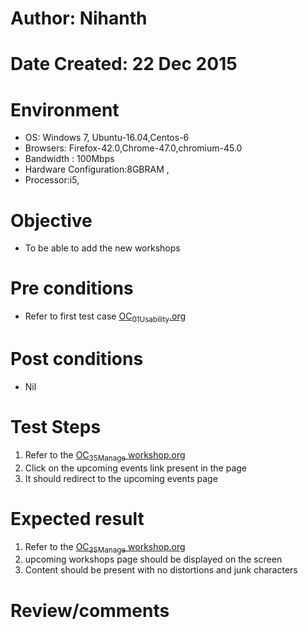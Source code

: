 * Author: Nihanth
* Date Created: 22 Dec 2015
* Environment
  - OS: Windows 7, Ubuntu-16.04,Centos-6
  - Browsers: Firefox-42.0,Chrome-47.0,chromium-45.0
  - Bandwidth : 100Mbps
  - Hardware Configuration:8GBRAM , 
  - Processor:i5,

* Objective
  - To be able to add the new workshops

* Pre conditions
  - Refer to first test case [[https://github.com/vlead/Outreach Portal/blob/master/test-cases/integration_test-cases/OC/OC_01_Usability.org][OC_01_Usability.org]]

* Post conditions
  - Nil
* Test Steps
  1. Refer to the  [[https://github.com/vlead/outreach-portal/blob/master/test-cases/integration_test-cases/OC/OC_35_Manage%20workshop.org][OC_35_Manage workshop.org]]
  2. Click on the upcoming events link present in the page
  3. It should redirect to the upcoming events page

* Expected result
  1. Refer to the  [[https://github.com/vlead/outreach-portal/blob/master/test-cases/integration_test-cases/OC/OC_35_Manage%20workshop.org][OC_35_Manage workshop.org]] 
  2. upcoming workshops page should be displayed on the screen
  3. Content should be present with no distortions and junk characters

* Review/comments


